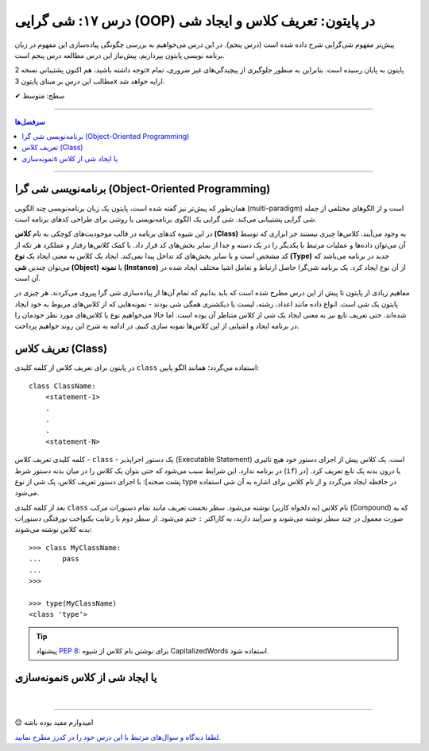 .. role:: emoji-size

.. meta::
   :description: کتاب آموزش زبان برنامه نویسی پایتون به فارسی، آموزش شی گرایی در پایتون، تعریف کلاس در پایتون، ایجاد شی در پایتون، OOP در پایتون
   :keywords:  آموزش, آموزش پایتون, آموزش برنامه نویسی, پایتون, تابع, کتابخانه, پایتون, شی گرایی در پایتون


درس ۱۷: شی گرایی (OOP) در پایتون: تعریف کلاس و ایجاد شی
============================================================================



پیش‌تر مفهوم شی‌گرایی شرح داده شده است (درس پنجم). در این درس می‌خواهیم به بررسی چگونگی پیاده‌سازی این مفهوم در زبان برنامه نویسی پایتون بپردازیم. پیش‌‌نیاز این درس مطالعه درس پنجم است.

توجه داشته باشید، هم اکنون پشتیبانی نسخه 2x پایتون به پایان رسیده است. بنابراین به منظور جلوگیری از پیچیدگی‌های غیر ضروری، تمام مطالب این درس بر مبنای پایتون 3x ارايه خواهد شد.



:emoji-size:`✔` سطح: متوسط

----


.. contents:: سرفصل‌ها
    :depth: 2

----

برنامه‌نویسی شی گرا (Object-Oriented Programming)
----------------------------------------------------------------------------------------------------

همان‌طور که پیش‌تر نیز گفته شده است، پایتون یک زبان برنامه‌نویسی چند الگویی (multi-paradigm) است و از الگوهای مختلفی از جمله شی گرایی پشتیبانی می‌کند. شی گرایی یک الگوی برنامه‌نویسی یا روشی برای طراحی کدهای برنامه است. 

در این شیوه کدهای برنامه در قالب موجودیت‌های کوچکی به نام **کلاس (Class)** به وجود می‌آیند. کلاس‌ها چیزی نیستند جز ابزاری که توسط آن می‌توان داده‌ها و عملیات مرتبط با یکدیگر را در یک دسته و جدا از سایر بخش‌های کد قرار داد. با کمک کلاس‌ها رفتار و عملکرد هر تکه از کد مشخص است و با سایر بخش‌های کد تداخل پیدا نمی‌کند. ایجاد یک کلاس به معنی ایجاد یک **نوع (Type)** جدید در برنامه می‌باشد که می‌توان چندین **شی (Object)** یا **نمونه (Instance)**  از آن نوع ایجاد کرد. یک برنامه شی‌گرا حاصل ارتباط و تعامل اشیا مختلف ایجاد شده در آن است.

مفاهیم زیادی از پایتون تا پیش از این درس مطرح شده است که باید بدانیم که تمام آن‌ها از پیاده‌سازی شی گرا پیروی می‌کردند. هر چیزی در پایتون یک شی است. انواع داده مانند اعداد، رشته، لیست یا دیکشنری همگی شی بودند - نمونه‌هایی که از کلاس‌های مربوط به خود ایجاد شده‌اند. حتی تعریف تابع نیز به معنی ایجاد یک شی از کلاس متناطر آن بوده است. اما حالا می‌خواهیم نوع یا کلاس‌های مورد نظر خودمان را در برنامه ایجاد و اشیایی از این کلاس‌ها نمونه سازی کنیم. در ادامه به شرح این روند خواهیم پرداخت.


تعریف کلاس (Class)
--------------------------------------------------------

در پایتون برای تعریف کلاس از کلمه کلیدی ``class`` استفاده می‌گردد؛ همانند الگو پایین::

    class ClassName:
        <statement-1>
        .
        .
        .
        <statement-N>

کلمه کلیدی تعریف کلاس - ``class`` - یک دستور اجراپذیر (Executable Statement) است. یک کلاس پیش از اجرای دستور خود هیچ تاثیری در برنامه ندارد. این شرایط سبب می‌شود که حتی بتوان یک کلاس را در میان بدنه دستور شرط (``if``) یا درون بدنه یک تابع تعریف کرد. [در پشت صحنه]: با اجرای دستور تعریف کلاس، یک شی از نوع type در حافظه ایجاد می‌گردد و از نام کلاس برای اشاره به آن شی استفاده می‌شود.

بعد از کلمه کلیدی ``class`` نام کلاس (به دلخواه کاربر) نوشته می‌شود. سطر نخست تعریف مانند تمام دستورات مرکب (Compound) که به صورت معمول در چند سطر نوشته می‌شوند و سرآیند دارند، به کاراکتر ``:`` ختم می‌شود. از سطر دوم با رعایت یکنواخت تورفتگی دستورات بدنه کلاس نوشته می‌شوند::
    
    >>> class MyClassName:
    ...     pass
    ... 
    >>> 
    
    >>> type(MyClassName)
    <class 'type'>


.. tip:: 
    پیشنهاد `PEP 8 <http://www.python.org/dev/peps/pep-0008>`__: برای نوشتن نام کلاس از شیوه CapitalizedWords استفاده شود.



نمونه‌سازیs یا ایجاد شی از کلاس
--------------------------------------------------------




|

----

:emoji-size:`😊` امیدوارم مفید بوده باشه

`لطفا دیدگاه و سوال‌های مرتبط با این درس خود را در کدرز مطرح نمایید. <https://www.coderz.ir/python-oop/>`_



